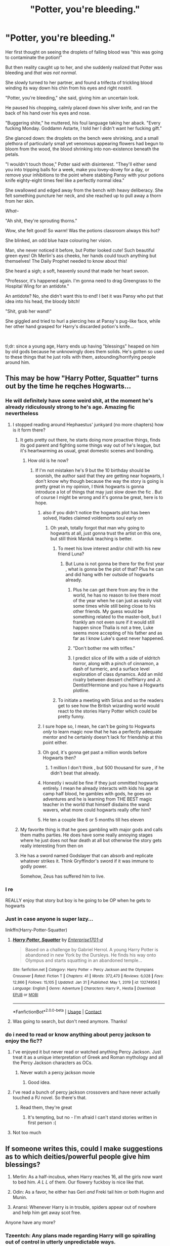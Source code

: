 #+TITLE: "Potter, you're bleeding."

* "Potter, you're bleeding."
:PROPERTIES:
:Author: MidgardWyrm
:Score: 423
:DateUnix: 1614344297.0
:DateShort: 2021-Feb-26
:FlairText: Prompt
:END:
Her first thought on seeing the droplets of falling blood was "this was going to contaminate the potion!"

But then reality caught up to her, and she suddenly realized that Potter was bleeding and /that was not normal/.

She slowly turned to her partner, and found a trifecta of trickling blood winding its way down his chin from his eyes and right nostril.

"Potter, you're bleeding," she said, giving him an uncertain look.

He paused his chopping, calmly placed down his silver knife, and ran the back of his hand over his eyes and nose.

"Buggering shite," he muttered, his foul language taking her aback. "Every fucking Monday. Goddamn Astarte, I told her I didn't want her fucking gift."

She glanced down: the droplets on the bench were shrinking, and a small plethora of particularly small yet venomous appearing flowers had begun to bloom from the wood, the blood shrinking into non-existence beneath the petals.

"I wouldn't touch those," Potter said with disinterest. "They'll either send you into tripping balls for a week, make you lovey-dovey for a day, or remove your inhibitions to the point where stabbing Pansy with your potions knife eighty-eight times feel like a perfectly normal idea."

She swallowed and edged away from the bench with heavy deliberacy. She felt something puncture her neck, and she reached up to pull away a thorn from her skin.

/What--/

"Ah shit, they're sprouting thorns."

Wow, she felt good! So warm! Was the potions classroom always this hot?

She blinked, an odd blue haze colouring her vision.

Man, she never noticed it before, but Potter looked cute! Such beautiful green eyes! Oh Merlin's ass cheeks, her hands could touch anything but themselves! The Daily Prophet needed to know about this!

She heard a sigh; a soft, heavenly sound that made her heart swoon.

"Professor, it's happened again. I'm gonna need to drag Greengrass to the Hospital Wing for an antidote."

An antidote? No, she didn't want this to end! I bet it was Pansy who put that idea into his head, the bloody bitch!

"Shit, grab her wand!"

She giggled and tried to hurl a piercing hex at Pansy's pug-like face, while her other hand grasped for Harry's discarded potion's knife...

​

tl;dr: since a young age, Harry ends up having "blessings" heaped on him by old gods because he unknowingly does them solids. He's gotten so used to these things that he just rolls with them, astounding/horrifying people around him.


** This may be how "Harry Potter, Squatter" turns out by the time he reqches Hogwarts...
:PROPERTIES:
:Author: RealLifeH_sapiens
:Score: 181
:DateUnix: 1614348649.0
:DateShort: 2021-Feb-26
:END:

*** He will definitely have some weird shit, at the moment he's already ridiculously strong to he's age. Amazing fic nevertheless
:PROPERTIES:
:Author: Manolocao
:Score: 41
:DateUnix: 1614361416.0
:DateShort: 2021-Feb-26
:END:

**** I stopped reading around Hephaestus' junkyard (no more chapters) how is it form there?
:PROPERTIES:
:Author: MrMrRubic
:Score: 19
:DateUnix: 1614370890.0
:DateShort: 2021-Feb-26
:END:

***** It gets pretty out there, he starts doing more proactive things, finds its god parent and fighting some things way out of he's league, but it's heartwarming as usual, great domestic scenes and bonding.
:PROPERTIES:
:Author: Manolocao
:Score: 25
:DateUnix: 1614372549.0
:DateShort: 2021-Feb-27
:END:

****** How old is he now?
:PROPERTIES:
:Author: MrMrRubic
:Score: 9
:DateUnix: 1614372615.0
:DateShort: 2021-Feb-27
:END:

******* If I'm not mistaken he's 9 but the 10 birthday should be soonish, the author said that they are getting near hogwarts, I don't know why though because the way the story is going is pretty great in my opinion, I think hogwarts is gonna introduce a lot of things that may just slow down the fic . But of course I might be wrong and it's gonna be great, here is to hope.
:PROPERTIES:
:Author: Manolocao
:Score: 20
:DateUnix: 1614373121.0
:DateShort: 2021-Feb-27
:END:

******** also if you didn't notice the hogwarts plot has been solved, Hades claimed voldemorts soul early on
:PROPERTIES:
:Author: jasoneill23
:Score: 18
:DateUnix: 1614373898.0
:DateShort: 2021-Feb-27
:END:

********* Oh yeah, totally forgot that man why going to hogwarts at all, just gonna trust the artist on this one, but still think Marduk teaching is better.
:PROPERTIES:
:Author: Manolocao
:Score: 7
:DateUnix: 1614374198.0
:DateShort: 2021-Feb-27
:END:

********** To meet his love interest and/or chill with his new friend Luna?
:PROPERTIES:
:Author: RealLifeH_sapiens
:Score: 6
:DateUnix: 1614442158.0
:DateShort: 2021-Feb-27
:END:

*********** But Luna is not gonna be there for the first year , what is gonna be the plot of that? Plus he can and did hang with her outside of hogwarts already.
:PROPERTIES:
:Author: Manolocao
:Score: 5
:DateUnix: 1614442482.0
:DateShort: 2021-Feb-27
:END:

************ Plus he can get there from any fire in the world, he has no reason to live there most of the year when he can just as easily visit some times while still being close to his other friends. My guess would be something related to the master-bolt, but I frankly am not even sure if it would still happen since Thalia is not a tree, Luke seems more accepting of his father and as far as I know Luke's quest never happened.
:PROPERTIES:
:Author: JOKERRule
:Score: 3
:DateUnix: 1614475769.0
:DateShort: 2021-Feb-28
:END:


************ "Don't bother me with trifles."
:PROPERTIES:
:Author: RealLifeH_sapiens
:Score: 3
:DateUnix: 1614442579.0
:DateShort: 2021-Feb-27
:END:


************ I predict slice of life with a side of eldritch horror, along with a pinch of cinnamon, a dash of turmeric, and a surface level exploration of class dynamics. Add an mild rivalry between dessert chef!Harry and Jr. Dentist!Hermione and you have a Hogwarts plotline.
:PROPERTIES:
:Author: QwopterMain
:Score: 2
:DateUnix: 1615323342.0
:DateShort: 2021-Mar-10
:END:


********** To initiate a meeting with Sirius and so the readers get to see how the British wizarding world would react to the stories Harry Potter which could be pretty funny.
:PROPERTIES:
:Author: mr_Meaty68
:Score: 1
:DateUnix: 1616882582.0
:DateShort: 2021-Mar-28
:END:


******** I sure hope so, I mean, he can't be going to Hogwarts /only/ to learn magic now that he has a perfectly adequate mentor and he certainly doesn't lack for friendship at this point either.
:PROPERTIES:
:Author: JOKERRule
:Score: 11
:DateUnix: 1614387884.0
:DateShort: 2021-Feb-27
:END:


******** Oh god, it's gonna get past a million words before Hogwarts then?
:PROPERTIES:
:Author: MrMrRubic
:Score: 8
:DateUnix: 1614375771.0
:DateShort: 2021-Feb-27
:END:

********* 1 million I don't think , but 500 thousand for sure , if he didn't beat that already.
:PROPERTIES:
:Author: Manolocao
:Score: 10
:DateUnix: 1614379998.0
:DateShort: 2021-Feb-27
:END:


******** Honestly i would be fine if they just ommitted hogwarts entirely. I mean he already interacts with kids his age at camp half blood, he gambles with gods, he goes on adventures and he is learning from THE BEST magic teacher in the world that himself disdains the wand wavers, what more could hogwarts really offer him?
:PROPERTIES:
:Author: MuscledParrot
:Score: 4
:DateUnix: 1614416975.0
:DateShort: 2021-Feb-27
:END:


******** He ten a couple like 6 or 5 months till hes eleven
:PROPERTIES:
:Author: damn_victor
:Score: 4
:DateUnix: 1614392769.0
:DateShort: 2021-Feb-27
:END:


***** My favorite thing is that he goes gambling with major gods and calls them maths parties. He does have some really annoying stages where he just does not fear death at all but otherwise the story gets really interesting from then on
:PROPERTIES:
:Author: MuscledParrot
:Score: 5
:DateUnix: 1614416821.0
:DateShort: 2021-Feb-27
:END:


***** He has a sword named Godslayer that can absorb and replicate whatever strikes it. Think Gryffindor's sword if it was immune to godly power.

Somehow, Zeus has suffered him to live.
:PROPERTIES:
:Author: Holy_Hand_Grenadier
:Score: 4
:DateUnix: 1614495471.0
:DateShort: 2021-Feb-28
:END:


*** I re

REALLY enjoy that story but boy is he going to be OP when he gets to hogwarts
:PROPERTIES:
:Author: Commando666
:Score: 76
:DateUnix: 1614354476.0
:DateShort: 2021-Feb-26
:END:


*** Just in case anyone is super lazy...

linkffn(Harry-Potter-Squatter)
:PROPERTIES:
:Score: 19
:DateUnix: 1614375359.0
:DateShort: 2021-Feb-27
:END:

**** [[https://www.fanfiction.net/s/13274956/1/][*/Harry Potter, Squatter/*]] by [[https://www.fanfiction.net/u/143877/Enterprise1701-d][/Enterprise1701-d/]]

#+begin_quote
  Based on a challenge by Gabriel Herrol. A young Harry Potter is abandoned in new York by the Dursleys. He finds his way onto Olympus and starts squatting in an abandoned temple...
#+end_quote

^{/Site/:} ^{fanfiction.net} ^{*|*} ^{/Category/:} ^{Harry} ^{Potter} ^{+} ^{Percy} ^{Jackson} ^{and} ^{the} ^{Olympians} ^{Crossover} ^{*|*} ^{/Rated/:} ^{Fiction} ^{T} ^{*|*} ^{/Chapters/:} ^{41} ^{*|*} ^{/Words/:} ^{372,473} ^{*|*} ^{/Reviews/:} ^{6,028} ^{*|*} ^{/Favs/:} ^{12,866} ^{*|*} ^{/Follows/:} ^{15,105} ^{*|*} ^{/Updated/:} ^{Jan} ^{31} ^{*|*} ^{/Published/:} ^{May} ^{1,} ^{2019} ^{*|*} ^{/id/:} ^{13274956} ^{*|*} ^{/Language/:} ^{English} ^{*|*} ^{/Genre/:} ^{Adventure} ^{*|*} ^{/Characters/:} ^{Harry} ^{P.,} ^{Hestia} ^{*|*} ^{/Download/:} ^{[[http://www.ff2ebook.com/old/ffn-bot/index.php?id=13274956&source=ff&filetype=epub][EPUB]]} ^{or} ^{[[http://www.ff2ebook.com/old/ffn-bot/index.php?id=13274956&source=ff&filetype=mobi][MOBI]]}

--------------

*FanfictionBot*^{2.0.0-beta} | [[https://github.com/FanfictionBot/reddit-ffn-bot/wiki/Usage][Usage]] | [[https://www.reddit.com/message/compose?to=tusing][Contact]]
:PROPERTIES:
:Author: FanfictionBot
:Score: 10
:DateUnix: 1614375383.0
:DateShort: 2021-Feb-27
:END:


**** Was going to search, but don't need anymore. Thanks!
:PROPERTIES:
:Author: JustReadingNewGuy
:Score: 6
:DateUnix: 1614384194.0
:DateShort: 2021-Feb-27
:END:


*** do i need to read or know anything about percy jackson to enjoy the fic??
:PROPERTIES:
:Author: modinotmodi
:Score: 3
:DateUnix: 1614409107.0
:DateShort: 2021-Feb-27
:END:

**** I've enjoyed it but never read or watched anything Percy Jackson. Just treat it as a unique interpretation of Greek and Roman mythology and all the Percy Jackson characters as OCs.
:PROPERTIES:
:Author: RealLifeH_sapiens
:Score: 7
:DateUnix: 1614441567.0
:DateShort: 2021-Feb-27
:END:

***** Never watch a percy jackson movie
:PROPERTIES:
:Author: Girl_of_many_fandoms
:Score: 6
:DateUnix: 1614478366.0
:DateShort: 2021-Feb-28
:END:

****** Good idea.
:PROPERTIES:
:Author: WhyMe0126
:Score: 2
:DateUnix: 1617977358.0
:DateShort: 2021-Apr-09
:END:


**** I've read a bunch of percy jackson crossovers and have never actually touched a PJ novel. So there's that.
:PROPERTIES:
:Author: hrmdurr
:Score: 4
:DateUnix: 1614428755.0
:DateShort: 2021-Feb-27
:END:

***** Read them, they're great
:PROPERTIES:
:Author: Okami_23
:Score: 1
:DateUnix: 1620576868.0
:DateShort: 2021-May-09
:END:

****** It's tempting, but no - I'm afraid I can't stand stories written in first person :(
:PROPERTIES:
:Author: hrmdurr
:Score: 1
:DateUnix: 1620578752.0
:DateShort: 2021-May-09
:END:


**** Not too much
:PROPERTIES:
:Author: KingPyroMage
:Score: 3
:DateUnix: 1614410751.0
:DateShort: 2021-Feb-27
:END:


** If someone writes this, could I make suggestions as to which deities/powerful people give him blessings?

1. Merlin: As a half-incubus, when Harry reaches 16, all the girls now want to bed him. /A L L/ of them. Our flowery fuckboy is nice like that.

2. Odin: As a favor, he either has Geri /and/ Freki tail him or both Huginn and Munin.

3. Anansi: Whenever Harry is in trouble, spiders appear out of nowhere and help him get away scot free.

Anyone have any more?
:PROPERTIES:
:Author: Bloodgulch-Idiot
:Score: 110
:DateUnix: 1614348776.0
:DateShort: 2021-Feb-26
:END:

*** Tzeentch: Any plans made regarding Harry will go spiralling out of control in utterly unpredictable ways.
:PROPERTIES:
:Author: Raesong
:Score: 88
:DateUnix: 1614351688.0
:DateShort: 2021-Feb-26
:END:

**** Hades:a group of undead Spartans that Harry can summon if he's in a tight spot
:PROPERTIES:
:Author: mr_eugine_krabs
:Score: 60
:DateUnix: 1614354777.0
:DateShort: 2021-Feb-26
:END:

***** Persephone: Literally everything that has ever died, animal, plant, God, Titan, Fucking Everything can be summoned by him
:PROPERTIES:
:Author: Bloodgulch-Idiot
:Score: 51
:DateUnix: 1614356097.0
:DateShort: 2021-Feb-26
:END:

****** Harry: why are you giving me all this power?

Persephone:because you remind me a lot of my husband, you both stink of death.
:PROPERTIES:
:Author: mr_eugine_krabs
:Score: 66
:DateUnix: 1614357431.0
:DateShort: 2021-Feb-26
:END:

******* Harry: "Why are you giving me this power?"

Persephone: /Eldritch death-god noises/
:PROPERTIES:
:Author: Uncommonality
:Score: 38
:DateUnix: 1614378697.0
:DateShort: 2021-Feb-27
:END:

******** Persephone isn't a death-god, she just married one. She is the queen of the underworld, but she's the goddess of spring and new growth. As such:

Persephone: /Eldritch life-god noises/
:PROPERTIES:
:Author: Blaze_Vortex
:Score: 16
:DateUnix: 1614391275.0
:DateShort: 2021-Feb-27
:END:

********* Actually, she's not the goddess of spring. Spring happens because Demeter is so happy that she has her daughter back. She's the /catalyst/ for spring but it's /her mother/ who actually makes spring happen. In fact, in Mycanean Greece, she was actually a goddess of the underworld and that carried over to regular Greece as the wife of Hades.

TL:DR, The only realm she has control over is the Dead as Queen of the Underworld. Not Death, but the Dead.
:PROPERTIES:
:Author: Bloodgulch-Idiot
:Score: 26
:DateUnix: 1614394926.0
:DateShort: 2021-Feb-27
:END:


********* Historically speaking, Persephone was an underworld goddess long before Hades came into the picture. It's actually a bit questionable just how associated Persephone was with More (the spring goddess version).

Even if you just go by the 'classic' myths generally accepted as canon today, you'll notice that she's the only godly wife to be a monarch of equal standing to her husband in their realm. The original works also have her most common epithet as "Dread Persephone," recognizing her position as a goddess of the underworld.

This is my favorite summary - [[https://youtu.be/Ac5ksZTvZN8]]
:PROPERTIES:
:Author: relationshipsbyebye
:Score: 10
:DateUnix: 1614429786.0
:DateShort: 2021-Feb-27
:END:

********** OSP for the win baby!
:PROPERTIES:
:Author: Bloodgulch-Idiot
:Score: 4
:DateUnix: 1614487094.0
:DateShort: 2021-Feb-28
:END:


**** Khorne: Harry summons a legion of bloodletters and goes into an unstoppable bloodlust
:PROPERTIES:
:Author: Bigmanpalps
:Score: 20
:DateUnix: 1614359941.0
:DateShort: 2021-Feb-26
:END:


**** So canon?
:PROPERTIES:
:Author: WhyMe0126
:Score: 1
:DateUnix: 1617977407.0
:DateShort: 2021-Apr-09
:END:


*** Ah Muzen Cab, Mayan God of Honey - doesn't really do any magical favours, but for some reason Nicolas Cage keeps turning up to check on him and say hi.
:PROPERTIES:
:Author: Avalon1632
:Score: 37
:DateUnix: 1614355681.0
:DateShort: 2021-Feb-26
:END:


*** I think Odin would probably do something like pluck out one of his eyes and let the other one see noises.

Thor would probably give him an overflowing mug. Of what he's not quite sure. Sometimes it looks like mead, but sometimes it looks an awful lot like blood.

Ra would give never ending heat, which is great, but plants die when he's near.

It would also be interesting if some of his friends started attracting their attention, which could vary up who got the gifts. I couldn't see Harry attracting someone like Isis or Hephaestus, but Hermione may.
:PROPERTIES:
:Author: Windruin
:Score: 8
:DateUnix: 1614398067.0
:DateShort: 2021-Feb-27
:END:


*** I think Anansi would give him the ability to lie his pants off and weave spells into his words like a phenomenal orator.

He wouldn't be "crazy Harry Potter", instead anyone who heard his words would believe them.

Athena: if he's a child of destiny maybe she'll bless him with sound strategic thinking.
:PROPERTIES:
:Author: StolenPens
:Score: 24
:DateUnix: 1614361247.0
:DateShort: 2021-Feb-26
:END:

**** u/Bloodgulch-Idiot:
#+begin_quote
  I think Anansi would give him the ability to lie his pants off and weave spells into his words like a phenomenal orator.

  He wouldn't be "crazy Harry Potter", instead anyone who heard his words would believe them.
#+end_quote

Personally, I think that's more Loki "Liesmith's" trick
:PROPERTIES:
:Author: Bloodgulch-Idiot
:Score: 12
:DateUnix: 1614361392.0
:DateShort: 2021-Feb-26
:END:

***** Multiple gods have multiple facets and overlap.

Anansi stole the balls off a tiger, and convinced him that they shrunk in the cold.

Maybe Anansi gives him big ol' brass balls of self-confidence. Lol
:PROPERTIES:
:Author: StolenPens
:Score: 25
:DateUnix: 1614362245.0
:DateShort: 2021-Feb-26
:END:

****** Anansi decides it would be more amusing to stuck more literally to his myth. Harry gets the power to steal people's balls.
:PROPERTIES:
:Author: sephlington
:Score: 29
:DateUnix: 1614369220.0
:DateShort: 2021-Feb-26
:END:

******* Yesssss!
:PROPERTIES:
:Author: StolenPens
:Score: 14
:DateUnix: 1614373312.0
:DateShort: 2021-Feb-27
:END:


******* Innuendo aside that would make him the most successful chaser to ever play Quidditch.
:PROPERTIES:
:Author: JOKERRule
:Score: 9
:DateUnix: 1614387545.0
:DateShort: 2021-Feb-27
:END:

******** Harry knew he had a lot of “power the Dark Lord knows not”, but almost no-one expected the biggest influencing factor in the final battle would be the hundreds of bludgers that Harry had stolen over the years.

As Voldemort was crushed by flying iron, a spider smiled, and walked away unseen.
:PROPERTIES:
:Author: sephlington
:Score: 6
:DateUnix: 1614410774.0
:DateShort: 2021-Feb-27
:END:


******* And create ensnaring homonculi, and tie snakes to a branch that stretches them out.
:PROPERTIES:
:Author: Jahoan
:Score: 4
:DateUnix: 1614409253.0
:DateShort: 2021-Feb-27
:END:


***** Alternatively this has as a problem the fact that anyone he speaks to will believe /anything/ he says, even if it is joking or if he is wrong and the other person should know it. On the one hand now Voldemort believes he is actually Quirrel and Snape knows with unrelenting certain that he absolutely /must/ ask Hermione any and all questions he ever has (from class work for all years and experimental potion theory to relationship and war-strategy advice) and that no matter what, she will definitely have the right answer (even when she /definitely/ doesn't and is in fact extremely weirded out).

But on the other Hagrid is now sure beyond any doubt that Snape is trying to steal the philosopher stone; Sirius is absolutely and unquestioning certain that he was the one to sell James and Lily to Voldemort despite not even being the secret-keeper (on the flip-side though Pettigrew is also absolutely certain that he is in fact just a normal rat) and the whole school -including Draco and Ginny- are sure that Draco Malfoy is the true heir of Slytherin, even when he is sent to Azkaban and eventually executed in an attempt to stop the attacks culminating in Tom regaining a body much earlier since Ginny is physically incapable of growing suspicious of her blackouts having anything to do with the chamber.
:PROPERTIES:
:Author: JOKERRule
:Score: 10
:DateUnix: 1614387374.0
:DateShort: 2021-Feb-27
:END:


**** I think y'all are misinterpreting this prompt, Harry's "blessings" should be more like two-sided curses that activate automatically and do some weird shit that could potentially solve the situation he's in
:PROPERTIES:
:Author: Uncommonality
:Score: 20
:DateUnix: 1614378840.0
:DateShort: 2021-Feb-27
:END:

***** "And that, kids, is how I met your mother."

"...You accidentally made her higher than a quidditch seeker, which made her realize how much she fancied you, and then she dragged you off to the altar the moment you both turned seventeen?"

Harry sighed, while Daphne beamed happily at their twin girls. "Yeah. Bloody Hera. I thought calling someone's spouse a needle-dick cheater would have them pissed at you, not blessing your marriage!"
:PROPERTIES:
:Author: MidgardWyrm
:Score: 15
:DateUnix: 1614403600.0
:DateShort: 2021-Feb-27
:END:


***** But it's super easy to turn blessings into curses.

Harry's great oration skills lead to mass miscarriages of justice and eventually he's labeled a worse dark lord and other nations give aid to England by sending in deafened assassins.

Harry's ball stealing skills leaves no guy wanting to be his friend. Just as like an overly confident Harry walks to his death without adequate preparations or real skill.
:PROPERTIES:
:Author: StolenPens
:Score: 5
:DateUnix: 1614405149.0
:DateShort: 2021-Feb-27
:END:


*** u/ParanoidDrone:
#+begin_quote
  Merlin: As a half-incubus, when Harry reaches 16, all the girls now want to bed him. A L L of them. Our flowery fuckboy is nice like that.
#+end_quote

Hey, let the gay/bi boys have a chance too.

#+begin_quote
  Anansi: Whenever Harry is in trouble, spiders appear out of nowhere and help him get away scot free.
#+end_quote

Ron is less than pleased about this. Might make Aragog more friendly, though.
:PROPERTIES:
:Author: ParanoidDrone
:Score: 35
:DateUnix: 1614354927.0
:DateShort: 2021-Feb-26
:END:

**** u/Bloodgulch-Idiot:
#+begin_quote
  Hey let the gay/bi boys have a chance too
#+end_quote

Merlin: Instructions unclear, everyone now wants to fuck Harry at the same time and his life is now hell
:PROPERTIES:
:Author: Bloodgulch-Idiot
:Score: 43
:DateUnix: 1614355080.0
:DateShort: 2021-Feb-26
:END:

***** [Possibly a mollusk laughing]
:PROPERTIES:
:Author: Raesong
:Score: 22
:DateUnix: 1614355297.0
:DateShort: 2021-Feb-26
:END:


***** Including animals. Oh no
:PROPERTIES:
:Author: WhyMe0126
:Score: 2
:DateUnix: 1617977564.0
:DateShort: 2021-Apr-09
:END:


*** Dionysus: when Harry is angry and people look into his eyes the turn to madness an become dolphins.
:PROPERTIES:
:Author: jmrkiwi
:Score: 10
:DateUnix: 1614376766.0
:DateShort: 2021-Feb-27
:END:

**** also can make wine appear in the nearest glass
:PROPERTIES:
:Author: Xymorm1
:Score: 4
:DateUnix: 1614411169.0
:DateShort: 2021-Feb-27
:END:


*** Genuine question: why is Merlin the one that gifts him incubus powers? Keep in mind that the only conception I have of Merlin is the BBC Colin Morgan adaption, where his special power is probably luck more than anything else.
:PROPERTIES:
:Author: lilaccomma
:Score: 17
:DateUnix: 1614357797.0
:DateShort: 2021-Feb-26
:END:

**** Because in the original Arthurian mythos, Merlin was supposed to be the Antichrist but got baptised which turned him into a chaotic good entity instead of chaotic evil. Also his dad was an incubus
:PROPERTIES:
:Author: Bloodgulch-Idiot
:Score: 43
:DateUnix: 1614358356.0
:DateShort: 2021-Feb-26
:END:

***** Thanks for the explanation! BBC Merlin was definitely chaotic good lol so that fits, but he was not an incubus AT ALL, he was a clumsy bi disaster😂
:PROPERTIES:
:Author: lilaccomma
:Score: 23
:DateUnix: 1614359282.0
:DateShort: 2021-Feb-26
:END:

****** don't you mean a bi-saster
:PROPERTIES:
:Author: Xymorm1
:Score: 6
:DateUnix: 1614411121.0
:DateShort: 2021-Feb-27
:END:


**** like harry's u mean?
:PROPERTIES:
:Author: Corvus-Rosier
:Score: 10
:DateUnix: 1614358056.0
:DateShort: 2021-Feb-26
:END:


*** Anansi-bonus points if Hagrid and Harry bond over Harry saving Aragog or something
:PROPERTIES:
:Author: Lys_456
:Score: 6
:DateUnix: 1614377348.0
:DateShort: 2021-Feb-27
:END:


*** Anansi might make a friendship with Ron tricky. Either that or Ron would get over his spider phobia quickly.
:PROPERTIES:
:Author: Slytherinrabbit
:Score: 7
:DateUnix: 1614371729.0
:DateShort: 2021-Feb-27
:END:


*** I don't really want a single story of this. More like slice of life short stories so you can cram as many deities in as possible.
:PROPERTIES:
:Author: logosloki
:Score: 6
:DateUnix: 1614425921.0
:DateShort: 2021-Feb-27
:END:

**** Yeah, that'd be the best, I think.
:PROPERTIES:
:Author: MidgardWyrm
:Score: 2
:DateUnix: 1617889036.0
:DateShort: 2021-Apr-08
:END:


*** Heimdall. Harry no longer needs glasses, but he can't avoid seeing things he'd rather not. Eye bleach doesn't work for him.

Hephaestus/Vulcan. Harry's got a knack for understanding mechanisms and building things, but they don't always work the way he expects, sometimes he can't reassemble something he's taken apart, and there are always a few parts left over.
:PROPERTIES:
:Author: steve_wheeler
:Score: 3
:DateUnix: 1614623217.0
:DateShort: 2021-Mar-01
:END:


** I... Really really want this to be a story I can read
:PROPERTIES:
:Author: ScionOfLucifer
:Score: 14
:DateUnix: 1614357006.0
:DateShort: 2021-Feb-26
:END:


** Can anyone explain the correlation between Astarte and these weird flowers?
:PROPERTIES:
:Author: CaptainMarv3l
:Score: 16
:DateUnix: 1614377435.0
:DateShort: 2021-Feb-27
:END:

*** Astarte is the goddess of fertility, sex, love and war. Coincidentally, her name also bears similarity to the genus of flowers called the “Aster”, hence the flower motif. It also symbolizes love and wisdom.

Edit: And since Lily's family has a habit of naming their children after flowers, you could say that this is the goddess's amused way of continuing that tradition by gifting these powers to Harry.
:PROPERTIES:
:Author: SwordoftheMourn
:Score: 18
:DateUnix: 1614391102.0
:DateShort: 2021-Feb-27
:END:

**** Bingo. :D

She's also a form of Ishtar that island-hopped towards Greece, and eventually she became a form of or the proto-form of Aphrodite (which herself had a lot of variants -- in Sparta, for example, she was a war goddess that liked to crack skulls as well as fuck).
:PROPERTIES:
:Author: MidgardWyrm
:Score: 4
:DateUnix: 1614403767.0
:DateShort: 2021-Feb-27
:END:

***** Now that I know that, how about this for a crack fic?

Fate!Ishtar and Fate!Eresh. It's pure crack waiting to happen
:PROPERTIES:
:Author: Bloodgulch-Idiot
:Score: 4
:DateUnix: 1614406021.0
:DateShort: 2021-Feb-27
:END:

****** No idea. I don't watch anime.
:PROPERTIES:
:Author: MidgardWyrm
:Score: 5
:DateUnix: 1614408693.0
:DateShort: 2021-Feb-27
:END:


*** Would also like to know, and is this the same goddess from “cautious hero” or was it just a coincidence?
:PROPERTIES:
:Author: JOKERRule
:Score: 9
:DateUnix: 1614386356.0
:DateShort: 2021-Feb-27
:END:

**** Cautious hero?
:PROPERTIES:
:Author: CaptainMarv3l
:Score: 4
:DateUnix: 1614386525.0
:DateShort: 2021-Feb-27
:END:

***** An anime. Summing it up the gods have this weird rule that instead of solving someone's problems they instead have to pick someone from other world and send them there to do it. Story follows a guy who while OP is pathologically, obsessively, compulsively and maniacally intent on stacking all cards he can get his hands on in his favor before even thinking about going into a fight and then mercilessly throwing everything he got into the enemy from the get-go before throwing his thump-cards into making sure that even the ashes are properly destroyed, every ep got me ROTFL, the guy petty much turns being paranoid into an art-form to such an extent that even Mad-eye would think it was going too far.

Oh yeah, the name of the goddess is actually Histart, but they are both phonetically alike enough that I immediately thought of her.
:PROPERTIES:
:Author: JOKERRule
:Score: 9
:DateUnix: 1614388460.0
:DateShort: 2021-Feb-27
:END:


**** I don't usually watch anime -- I've watched an occasional movie or three late at night on the old Sci-Fi Channel years ago, but the closest I've come to following one was RWBY (which was more like a Western mutant of the genre, I suppose?). Even then, I lost interest as time went on due to Rooster Teeth's inconsistency in the seasons following Oum's unfortunate passing.

I mostly look at the actual, real-life deities and such than media adaptations of them, unless it's a direct crossover idea/prompt (such as HP/Riordanverse).
:PROPERTIES:
:Author: MidgardWyrm
:Score: 2
:DateUnix: 1614404448.0
:DateShort: 2021-Feb-27
:END:

***** Oh, ok, thanks for explaining that up!
:PROPERTIES:
:Author: JOKERRule
:Score: 2
:DateUnix: 1614405728.0
:DateShort: 2021-Feb-27
:END:

****** Not a problem, mate. Have a nice day!
:PROPERTIES:
:Author: MidgardWyrm
:Score: 2
:DateUnix: 1614405883.0
:DateShort: 2021-Feb-27
:END:


** I need this as a fic
:PROPERTIES:
:Author: PotatoBro42069
:Score: 23
:DateUnix: 1614348534.0
:DateShort: 2021-Feb-26
:END:


** Just when I read the line "Potter, you're bleeding"... I knew it was Daphne. (don't ask how, I don't know. But I'm a Haphne fan, so I guess it's that). I have a mental image of her as well as audio. And this perfectly matched that tone 😁
:PROPERTIES:
:Author: Grouchy_Baby
:Score: 52
:DateUnix: 1614353224.0
:DateShort: 2021-Feb-26
:END:

*** And then it said potions I just knew
:PROPERTIES:
:Author: CallMeSundown84
:Score: 23
:DateUnix: 1614359826.0
:DateShort: 2021-Feb-26
:END:


*** lol as soon as I saw the title I knew it was probably Haphne.
:PROPERTIES:
:Author: aMiserable_creature
:Score: 15
:DateUnix: 1614375148.0
:DateShort: 2021-Feb-27
:END:


*** Haphne fans sure are a rare breed on this sub ! /s
:PROPERTIES:
:Author: Bleepbloopbotz2
:Score: 15
:DateUnix: 1614370939.0
:DateShort: 2021-Feb-26
:END:


** This is very interesting, would totally read if there is a fic like it or if this turns into a fic.
:PROPERTIES:
:Author: NRNstephaniemorelli
:Score: 18
:DateUnix: 1614352053.0
:DateShort: 2021-Feb-26
:END:


** I can only imagine how Snape would react to this, and how annoyed he is at having to waste his Potions ingredients on the side effects of Harry's powers.
:PROPERTIES:
:Author: SwordoftheMourn
:Score: 9
:DateUnix: 1614391427.0
:DateShort: 2021-Feb-27
:END:


** Even when Harry thinks he isn't getting help from a god he's wrong. The time turners? Made by Chronos. Felix Felicis? That was Fortuna. Oh, and his dad's old cloak? Hades.

Of course over using any of them has some not so helpful side effect.
:PROPERTIES:
:Author: TheCowofAllTime
:Score: 10
:DateUnix: 1614395137.0
:DateShort: 2021-Feb-27
:END:


** Just so I can find this Genius idea later.
:PROPERTIES:
:Author: oni-dreco
:Score: 7
:DateUnix: 1614358227.0
:DateShort: 2021-Feb-26
:END:


** Complete side note, but I love the little Futurama reference! ^{_^}
:PROPERTIES:
:Author: KyuketsukiOni
:Score: 6
:DateUnix: 1614394154.0
:DateShort: 2021-Feb-27
:END:

*** [[https://www.youtube.com/watch?v=BYhF79vIlws]]
:PROPERTIES:
:Author: MidgardWyrm
:Score: 3
:DateUnix: 1614404182.0
:DateShort: 2021-Feb-27
:END:


** Remind me! 10 days
:PROPERTIES:
:Author: trick_fox
:Score: 3
:DateUnix: 1614345328.0
:DateShort: 2021-Feb-26
:END:

*** RemindMe! 1 year
:PROPERTIES:
:Author: i_am_a_Lieser
:Score: 4
:DateUnix: 1614348642.0
:DateShort: 2021-Feb-26
:END:

**** RemindMe! 1 year
:PROPERTIES:
:Author: i_am_a_Lieser
:Score: 4
:DateUnix: 1615209688.0
:DateShort: 2021-Mar-08
:END:


*** I will be messaging you in 10 days on [[http://www.wolframalpha.com/input/?i=2021-03-08%2013:15:28%20UTC%20To%20Local%20Time][*2021-03-08 13:15:28 UTC*]] to remind you of [[https://np.reddit.com/r/HPfanfiction/comments/lsx6gu/potter_youre_bleeding/gotqblo/?context=3][*this link*]]

[[https://np.reddit.com/message/compose/?to=RemindMeBot&subject=Reminder&message=%5Bhttps%3A%2F%2Fwww.reddit.com%2Fr%2FHPfanfiction%2Fcomments%2Flsx6gu%2Fpotter_youre_bleeding%2Fgotqblo%2F%5D%0A%0ARemindMe%21%202021-03-08%2013%3A15%3A28%20UTC][*49 OTHERS CLICKED THIS LINK*]] to send a PM to also be reminded and to reduce spam.

^{Parent commenter can} [[https://np.reddit.com/message/compose/?to=RemindMeBot&subject=Delete%20Comment&message=Delete%21%20lsx6gu][^{delete this message to hide from others.}]]

--------------

[[https://np.reddit.com/r/RemindMeBot/comments/e1bko7/remindmebot_info_v21/][^{Info}]]

[[https://np.reddit.com/message/compose/?to=RemindMeBot&subject=Reminder&message=%5BLink%20or%20message%20inside%20square%20brackets%5D%0A%0ARemindMe%21%20Time%20period%20here][^{Custom}]]
[[https://np.reddit.com/message/compose/?to=RemindMeBot&subject=List%20Of%20Reminders&message=MyReminders%21][^{Your Reminders}]]
[[https://np.reddit.com/message/compose/?to=Watchful1&subject=RemindMeBot%20Feedback][^{Feedback}]]
:PROPERTIES:
:Author: RemindMeBot
:Score: 1
:DateUnix: 1614345378.0
:DateShort: 2021-Feb-26
:END:


** Remind me 1 week
:PROPERTIES:
:Author: jackmulken
:Score: -1
:DateUnix: 1614349444.0
:DateShort: 2021-Feb-26
:END:


** RemindMe! 1 year
:PROPERTIES:
:Author: pollardhcw
:Score: 0
:DateUnix: 1614375565.0
:DateShort: 2021-Feb-27
:END:


** RemindMe! 2 months
:PROPERTIES:
:Author: MonsterRideOp
:Score: -1
:DateUnix: 1614352055.0
:DateShort: 2021-Feb-26
:END:

*** [deleted]
:PROPERTIES:
:Score: 0
:DateUnix: 1614762990.0
:DateShort: 2021-Mar-03
:END:

**** Your corrections are unnecessary. The bot still responded to my version, it just did so as a message only with no comment reply.
:PROPERTIES:
:Author: MonsterRideOp
:Score: 1
:DateUnix: 1614774349.0
:DateShort: 2021-Mar-03
:END:

***** Glad to hear it
:PROPERTIES:
:Author: Girl_of_many_fandoms
:Score: 1
:DateUnix: 1614791044.0
:DateShort: 2021-Mar-03
:END:


** Remind me! 1 month
:PROPERTIES:
:Author: ScionOfLucifer
:Score: -2
:DateUnix: 1614357082.0
:DateShort: 2021-Feb-26
:END:


** RemindMe! 4 days
:PROPERTIES:
:Author: TheSirGrailluet
:Score: -1
:DateUnix: 1614398511.0
:DateShort: 2021-Feb-27
:END:


** remind me! 1 year
:PROPERTIES:
:Author: simplyodelogical
:Score: -2
:DateUnix: 1614365340.0
:DateShort: 2021-Feb-26
:END:


** Remind me! 1 year
:PROPERTIES:
:Author: ICBPeng1
:Score: -2
:DateUnix: 1614369992.0
:DateShort: 2021-Feb-26
:END:


** Remind me! 10 days
:PROPERTIES:
:Author: Elvanen
:Score: -2
:DateUnix: 1614387609.0
:DateShort: 2021-Feb-27
:END:


** RemindMe! 1 year
:PROPERTIES:
:Author: Goodpie2
:Score: -2
:DateUnix: 1614422823.0
:DateShort: 2021-Feb-27
:END:
